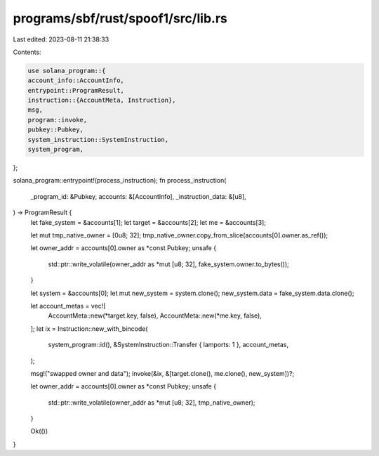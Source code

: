programs/sbf/rust/spoof1/src/lib.rs
===================================

Last edited: 2023-08-11 21:38:33

Contents:

.. code-block:: rs

    use solana_program::{
    account_info::AccountInfo,
    entrypoint::ProgramResult,
    instruction::{AccountMeta, Instruction},
    msg,
    program::invoke,
    pubkey::Pubkey,
    system_instruction::SystemInstruction,
    system_program,
};

solana_program::entrypoint!(process_instruction);
fn process_instruction(
    _program_id: &Pubkey,
    accounts: &[AccountInfo],
    _instruction_data: &[u8],
) -> ProgramResult {
    let fake_system = &accounts[1];
    let target = &accounts[2];
    let me = &accounts[3];

    let mut tmp_native_owner = [0u8; 32];
    tmp_native_owner.copy_from_slice(accounts[0].owner.as_ref());

    let owner_addr = accounts[0].owner as *const Pubkey;
    unsafe {
        std::ptr::write_volatile(owner_addr as *mut [u8; 32], fake_system.owner.to_bytes());
    }

    let system = &accounts[0];
    let mut new_system = system.clone();
    new_system.data = fake_system.data.clone();

    let account_metas = vec![
        AccountMeta::new(*target.key, false),
        AccountMeta::new(*me.key, false),
    ];
    let ix = Instruction::new_with_bincode(
        system_program::id(),
        &SystemInstruction::Transfer { lamports: 1 },
        account_metas,
    );

    msg!("swapped owner and data");
    invoke(&ix, &[target.clone(), me.clone(), new_system])?;

    let owner_addr = accounts[0].owner as *const Pubkey;
    unsafe {
        std::ptr::write_volatile(owner_addr as *mut [u8; 32], tmp_native_owner);
    }

    Ok(())
}


